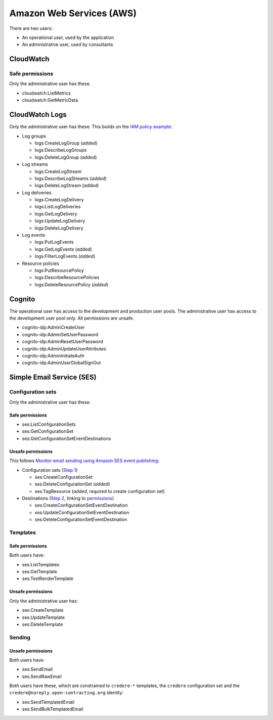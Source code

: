 Amazon Web Services (AWS)
=========================

There are two users:

-  An operational user, used by the application 
-  An administrative user, used by consultants

CloudWatch
----------

Safe permissions
~~~~~~~~~~~~~~~~

Only the administrative user has these.

-  cloudwatch:ListMetrics
-  cloudwatch:GetMetricData

CloudWatch Logs
---------------

Only the administrative user has these. This builds on the `IAM policy example <https://docs.aws.amazon.com/step-functions/latest/dg/cw-logs.html#cloudwatch-iam-policy>`__:

-  Log groups

   -  logs:CreateLogGroup (*added*)
   -  logs:DescribeLogGroups
   -  logs:DeleteLogGroup (*added*)

-  Log streams

   -  logs:CreateLogStream
   -  logs:DescribeLogStreams (*added*)
   -  logs:DeleteLogStream (*added*)

-  Log deliveries

   -  logs:CreateLogDelivery
   -  logs:ListLogDeliveries
   -  logs:GetLogDelivery
   -  logs:UpdateLogDelivery
   -  logs:DeleteLogDelivery

-  Log events

   -  logs:PutLogEvents
   -  logs:GetLogEvents (*added*)
   -  logs:FilterLogEvents (*added*)

-  Resource policies

   -  logs:PutResourcePolicy
   -  logs:DescribeResourcePolicies
   -  logs:DeleteResourcePolicy (*added*)

.. seealso::

   `Actions defined by Amazon CloudWatch Logs <https://docs.aws.amazon.com/service-authorization/latest/reference/list_amazoncloudwatchlogs.html#amazoncloudwatchlogs-actions-as-permissions>`__

Cognito
-------

The operational user has access to the development and production user pools. The administrative user has access to the development user pool only. All permissions are unsafe.

-  cognito-idp:AdminCreateUser
-  cognito-idp:AdminSetUserPassword
-  cognito-idp:AdminResetUserPassword
-  cognito-idp:AdminUpdateUserAttributes
-  cognito-idp:AdminInitiateAuth
-  cognito-idp:AdminUserGlobalSignOut

Simple Email Service (SES)
--------------------------

Configuration sets
~~~~~~~~~~~~~~~~~~

Only the administrative user has these.

Safe permissions
^^^^^^^^^^^^^^^^

-  ses:ListConfigurationSets
-  ses:GetConfigurationSet
-  ses:GetConfigurationSetEventDestinations

Unsafe permissions
^^^^^^^^^^^^^^^^^^

This follows `Monitor email sending using Amazon SES event publishing <https://docs.aws.amazon.com/ses/latest/dg/monitor-using-event-publishing.html>`__:

-  Configuration sets (`Step 1 <https://docs.aws.amazon.com/ses/latest/dg/event-publishing-create-configuration-set.html>`__)

   -  ses:CreateConfigurationSet
   -  ses:DeleteConfigurationSet (*added*)
   -  ses:TagResource (*added*, required to create configuration set)

-  Destinations (`Step 2 <https://docs.aws.amazon.com/ses/latest/dg/event-publishing-add-event-destination-cloudwatch.html>`__, linking to `permissions <https://docs.aws.amazon.com/ses/latest/dg/event-destinations-manage.html>`__)

   -  ses:CreateConfigurationSetEventDestination
   -  ses:UpdateConfigurationSetEventDestination
   -  ses:DeleteConfigurationSetEventDestination

Templates
~~~~~~~~~

Safe permissions
^^^^^^^^^^^^^^^^

Both users have:

-  ses:ListTemplates
-  ses:GetTemplate
-  ses:TestRenderTemplate

Unsafe permissions
^^^^^^^^^^^^^^^^^^

Only the administrative user has:

-  ses:CreateTemplate
-  ses:UpdateTemplate
-  ses:DeleteTemplate

Sending
~~~~~~~

Unsafe permissions
^^^^^^^^^^^^^^^^^^

Both users have:

-  ses:SendEmail
-  ses:SendRawEmail

Both users have these, which are constrained to ``credere-*`` templates, the ``credere`` configuration set and the ``credere@noreply.open-contracting.org`` identity:

-  ses:SendTemplatedEmail
-  ses:SendBulkTemplatedEmail

